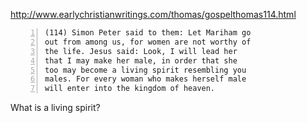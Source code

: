 #+BRAIN_PARENTS: life

http://www.earlychristianwritings.com/thomas/gospelthomas114.html

#+BEGIN_SRC text -n :async :results verbatim code
  (114) Simon Peter said to them: Let Mariham go
  out from among us, for women are not worthy of
  the life. Jesus said: Look, I will lead her
  that I may make her male, in order that she
  too may become a living spirit resembling you
  males. For every woman who makes herself male
  will enter into the kingdom of heaven.
#+END_SRC

What is a living spirit?